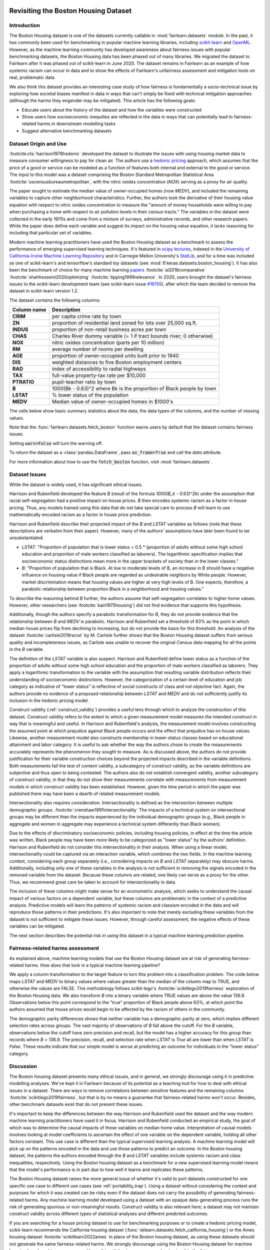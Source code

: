 .. _boston_housing_data:

Revisiting the Boston Housing Dataset
-------------------------------------

Introduction
^^^^^^^^^^^^^^^^^

The Boston Housing dataset is one of the datasets currently callable in :mod:`fairlearn.datasets` module.
In the past, it has commonly been used for benchmarking in popular machine learning libraries,
including `scikit-learn <https://scikit-learn.org/>`_ and `OpenML <https://www.openml.org/>`_.
However, as the machine learning community has developed awareness about fairness issues with
popular benchmarking datasets, the Boston Housing data has been phased out of many libraries.
We migrated the dataset to Fairlearn after it was phased out of scikit-learn in June 2020.
The dataset remains in Fairlearn as an example of how systemic racism can occur in data and to
show the effects of Fairlearn's unfairness assessment and mitigation tools on real, problematic data.

We also think this dataset provides an interesting case study of how fairness is fundamentally a
socio-technical issue by exploring how societal biases manifest in data in ways that can't
simply be fixed with technical mitigation approaches (although the harms they engender may be mitigated).
This article has the following goals:

* Educate users about the history of the dataset and how the variables were constructed
* Show users how socioeconomic inequities are reflected in the data in ways that
  can potentially lead to fairness-related harms in downstream modelling tasks
* Suggest alternative benchmarking datasets


.. _boston_dataset_origin:

Dataset Origin and Use
^^^^^^^^^^^^^^^^^^^^^^

:footcite:cts:`harrison1978hedonic`
developed the dataset to illustrate the issues with using housing market data
to measure consumer willingness to pay for clean air.
The authors use a
`hedonic pricing <https://www.investopedia.com/terms/h/hedonicpricing.asp>`_
approach, which assumes that the price of a good or service can be modeled as
a function of features both internal and external to the good or service.
The input to this model was a dataset comprising the Boston Standard
Metropolitan Statistical Area :footcite:`uscensusbureaumetropolitan`, with the
nitric oxides concentration (*NOX*) serving as a proxy for air quality.

The paper sought to estimate the median value of owner-occupied homes (now
*MEDV*), and included the remaining variables to capture other neighborhood
characteristics.
Further, the authors took the derivative of their housing
value equation with respect to nitric oxides concentration
to measure the "amount of money households were willing to pay
when purchasing a home with respect to air pollution levels in their census tracts."
The variables in the dataset were collected in the early 1970s
and come from a mixture of surveys, administrative records, and other research
papers.
While the paper does define each variable and suggest its impact on
the housing value equation, it lacks reasoning for including that particular
set of variables.

Modern machine learning practitioners have used the Boston Housing dataset as
a benchmark to assess the performance of emerging supervised learning
techniques.
It's featured in `scipy lectures <https://scipy-lectures.org/packages/scikit-learn/auto_examples/plot_boston_prediction.html>`_,
indexed in the `University of California-Irvine Machine Learning Repository
<https://archive.ics.uci.edu/ml/machine-learning-databases/housing/>`_ and in
Carnegie Mellon University's `StatLib <http://lib.stat.cmu.edu/datasets/boston>`_,
and for a time was included as one of scikit-learn's and tensorflow's standard toy datasets
(see :mod:`tf.keras.datasets.boston_housing`).
It has also been the benchmark of choice for many machine learning
`papers <https://arxiv.org/search/?query=boston+housing&searchtype=all>`_
:footcite:`al2018comparative`
:footcite:`shahhosseini2020optimizing`
:footcite:`tipping1999relevance`.
In 2020, users brought the dataset's fairness issues to the scikit-learn
development team (see scikit-learn issue
`#16155 <https://github.com/scikit-learn/scikit-learn/issues/16155>`_), after
which the team decided to remove the dataset in scikit-learn version 1.2.

The dataset contains the following columns:

.. list-table::
   :header-rows: 1
   :widths: 7 30
   :stub-columns: 1

   *  - Column name
      - Description
   *  - CRIM
      - per capita crime rate by town
   *  - ZN
      - proportion of residential land zoned for lots over 25,000 sq.ft.
   *  - INDUS
      - proportion of non-retail business acres per town
   *  - CHAS
      - Charles River dummy variable (= 1 if tract bounds river; 0 otherwise)
   *  - NOX
      - nitric oxides concentration (parts per 10 million)
   *  - RM
      - average number of rooms per dwelling
   *  - AGE
      - proportion of owner-occupied units built prior to 1940
   *  - DIS
      - weighted distances to five Boston employment centers
   *  - RAD
      - index of accessibility to radial highways
   *  - TAX
      - full-value property-tax rate per $10,000
   *  - PTRATIO
      - pupil-teacher ratio by town
   *  - B
      - 1000(Bk - 0.63)^2 where Bk is the proportion of Black people by town
   *  - LSTAT
      - % lower status of the population
   *  - MEDV
      - Median value of owner-occupied homes in $1000's

The cells below show basic summary statistics about the data, the data types of the
columns, and the number of missing values.

Note that the :func:`fairlearn.datasets.fetch_boston` function warns users by
default that the dataset contains fairness issues.

Setting :code:`warn=False` will turn the warning off.

To return the dataset as a :class:`pandas.DataFrame`, pass
:code:`as_frame=True` and call the *data* attribute.

For more information about how to use the :code:`fetch_boston` function,
visit :mod:`fairlearn.datasets`.

.. doctest:: datasets
    :options:  +NORMALIZE_WHITESPACE

    >>> import warnings
    >>> warnings.filterwarnings('ignore')
    >>> from fairlearn.datasets import fetch_boston
    >>> import pandas as pd
    >>> pd.set_option('display.max_columns', 20)
    >>> pd.set_option('display.width', 80)
    >>> X, y = fetch_boston(return_X_y=True)
    >>> boston_housing=pd.concat([X, y], axis=1)
    >>> with pd.option_context('expand_frame_repr', False):
    ...    boston_housing.head()
          CRIM    ZN  INDUS CHAS    NOX     RM   AGE     DIS RAD    TAX  PTRATIO       B  LSTAT  MEDV
    0  0.00632  18.0   2.31    0  0.538  6.575  65.2  4.0900   1  296.0     15.3   396.90   4.98  24.0
    1  0.02731   0.0   7.07    0  0.469  6.421  78.9  4.9671   2  242.0     17.8   396.90   9.14  21.6
    2  0.02729   0.0   7.07    0  0.469  7.185  61.1  4.9671   2  242.0     17.8   392.83   4.03  34.7
    3  0.03237   0.0   2.18    0  0.458  6.998  45.8  6.0622   3  222.0     18.7   394.63   2.94  33.4
    4  0.06905   0.0   2.18    0  0.458  7.147  54.2  6.0622   3  222.0     18.7   396.90   5.33  36.2

.. _boston_dataset_issues:

Dataset Issues
^^^^^^^^^^^^^^^^^^^^^^^^^^^^^^^^^^^^^^^

While the dataset is widely used, it has significant ethical issues.

Harrison and Rubenfield developed the feature *B* (result of the formula *1000(B_k - 0.63)^2k*)
under the assumption that racial self-segregation had a positive impact on house prices.
*B* then encodes systemic racism as a factor in house pricing.
Thus, any models trained using this data that do not take special care to process *B*
will learn to use mathematically encoded racism as a factor in house price prediction.

Harrison and Rubenfield describe their projected impact of the *B* and *LSTAT*
variables as follows (note that these descriptions
are verbatim from their paper). However, many of the authors' assumptions
have later been found to be unsubstantiated.

* *LSTAT*: "Proportion of population that is lower status = 0.5 *
  (proportion of adults without some high school education and proportion of
  male workers classified as laborers). The logarithmic specification implies
  that socioeconomic status distinctions mean more in the upper brackets of
  society than in the lower classes."

* *B*: "Proportion of population that is Black. At low to moderate levels of B,
  an increase in B should have a negative influence on housing value
  if Black people are regarded as undesirable neighbors by White people. However, market
  discrimination means that housing values are higher at very high levels of B.
  One expects, therefore, a parabolic relationship between proportion Black in
  a neighborhood and housing values."

To describe the reasoning behind *B* further, the authors assume that
self-segregation correlates to higher home values.
However, other researchers (see :footcite:`kain1975housing`) did not find
evidence that supports this hypothesis.

Additionally, though the authors specify a parabolic transformation
for *B*, they do not provide evidence that the relationship between *B* and *MEDV*
is parabolic.
Harrison and Rubenfield set a threshold of 63% as the point in which median house
prices flip from declining to increasing, but do not provide the basis for
this threshold.
An analysis of the dataset :footcite:`carlisle2019racist`
by M. Carlisle further shows that the Boston Housing dataset suffers from serious
quality and incompleteness issues, as Carlisle was unable to recover the
original Census data mapping for all the points in the *B* variable.


The definition of the *LSTAT* variable is also suspect.
Harrison and Rubenfield define lower status as a function of the proportion
of adults without some high school education and the proportion of male workers
classified as laborers. They apply a logarithmic transformation to the variable
with the assumption that resulting variable distribution reflects their understanding of
socioeconomic distinctions.
However, the categorization of a certain level of
education and job category as indicative of "lower status" is reflective of
social constructs of class and not objective fact.
Again, the authors provide no evidence of a proposed relationship between
*LSTAT* and *MEDV* and do not sufficiently justify its inclusion
in the hedonic pricing model.

Construct validity (:ref:`construct_validity`) provides a useful lens through
which to analyze the construction of this dataset.
Construct validity refers to the extent to which a given measurement model
measures the intended construct in way that is meaningful and useful.
In Harrison and Rubenfield's analysis, the measurement model involves
constructing the assumed point at which prejudice against Black people occurs
and the effect that prejudice has on house values.
Likewise, another measurement model also constructs membership in
lower-status classes based on educational attainment
and labor category.
It is useful to ask whether the way the authors chose to create
the measurements accurately represents the phenomenon they
sought to measure.
As is discussed above, the authors do not provide justification for their
variable construction choices beyond the projected impacts described
in the variable definitions.
Both measurements fail the test of content validity, a subcategory of
construct validity, as the variable definitions are subjective and thus
open to being contested.
The authors also do not establish convergent validity, another subcategory
of construct validity, in that they do not show their measurements correlate
with measurements from measurement models in which construct validity has
been established.
However, given the time period in which the paper
was published there may have been a dearth of related measurement models.

Intersectionality also requires consideration.
Intersectionality is defined as the intersection between multiple demographic
groups. :footcite:`crenshaw1991intersectionality`
The impacts of a technical system on intersectional groups may be different
than the impacts experienced by the individual demographic groups (e.g., Black
people in aggregate and women in aggregate may experience a technical system
differently than Black women).

Due to the effects of discriminatory socioeconomic policies,
including housing policies, in effect at the time the article was written,
Black people may have been more likely to be categorized as "lower status"
by the authors' definition.
Harrison and Rubenfield do not consider this intersectionality in their analysis.
When using a linear model,
intersectionality could be captured via an interaction variable, which combines
the two fields.
In the machine learning context, considering each group separately (i.e.,
considering impacts on *B* and *LSTAT* separately) may obscure harms.
Additionally, including only one of these variables in the analysis is not
sufficient in removing the signals encoded in the removed variable from the dataset.
Because these columns are related, one likely can serve as a proxy for the other.
Thus, we recommend great care be taken to account for intersectionality in data.

The inclusion of these columns might make sense for an econometric analysis,
which seeks to understand the causal impact of various factors on a dependent
variable, but these columns are problematic in the context of a predictive
analysis.
Predictive models will learn the patterns of systemic racism and classism
encoded in the data and will reproduce those patterns in their predictions.
It's also important to note that merely excluding these variables from the dataset
is not sufficient to mitigate these issues.
However, through careful assessment, the negative effects of these variables
can be mitigated.

The next section describes the potential risk in using this dataset in a
typical machine learning prediction pipeline.


.. _boston_harms_assessment:

Fairness-related harms assessment
^^^^^^^^^^^^^^^^^^^^^^^^^^^^^^^^^^^^

As explained above, machine learning models that use the Boston Housing dataset
are at risk of generating fairness-related harms.
How does that look in a typical machine learning pipeline?

We apply a column transformation to the target feature
to turn this problem into a classification problem.
The code below maps *LSTAT* and *MEDV* to binary values where values greater
than the median of the column map to TRUE, and otherwise the values are FALSE.
This methodology follows scikit-lego's :footcite:`scikitlego2019fairness`
exploration of the Boston Housing data.
We also transform *B* into a binary variable where TRUE values are above the
value 136.9.
Observations below this point correspond to the "true" proportion of Black
people above 63%, at which point the authors assumed that house prices would
begin to be affected by the racism of others in the community.

.. doctest:: datasets
    :options:  +NORMALIZE_WHITESPACE

    >>> import sklearn.metrics as skm
    >>> import fairlearn.metrics as fm
    >>> from sklearn.linear_model import LogisticRegression
    >>> from sklearn.model_selection import train_test_split
    >>> import numpy as np
    >>> X_clf = X.assign(B=lambda d: d['B'] > 136.9,
    ...                  LSTAT=lambda d: d['LSTAT'] > np.median(d['LSTAT']))
    >>> y_clf = y > np.median(y)
    >>> X_train, X_test, y_train, y_test = train_test_split(X_clf, y_clf)
    >>> model = LogisticRegression(random_state=123, solver = 'liblinear')
    >>> model.fit(X_train, y_train)
    LogisticRegression(random_state=123, solver='liblinear')
    >>> predicted = model.predict(X_test)
    >>> DP_B = fm.demographic_parity_difference(y_true = y_test,
    ...                                      y_pred = predicted,
    ...                                      sensitive_features = X_test["B"])
    >>> DP_LSTAT = fm.demographic_parity_difference(y_true = y_test,
    ...                                          y_pred = predicted,
    ...                                          sensitive_features = X_test["LSTAT"])
    >>> print(f"Demographic parity difference:\nB: {DP_B}\nLSTAT: {DP_LSTAT}")  # doctest: +SKIP
    Demographic parity difference for:
    B: 0.5470085470085471
    LSTAT: 0.8583829365079365
    >>> metrics = {'accuracy': skm.accuracy_score,
    ...            'precision': skm.precision_score,
    ...            'recall': skm.recall_score,
    ...            'false positive rate': fm.false_positive_rate,
    ...            'true positive rate': fm.true_positive_rate,
    ...            'selection rate': fm.selection_rate,
    ...            'count': fm.count}
    >>> grouped_metric = fm.MetricFrame(metrics=metrics,
    ...                                 y_true=y_test,
    ...                                 y_pred=predicted,
    ...                                 sensitive_features=X_test["B"])
    >>> print(grouped_metric.by_group)  # doctest: +SKIP
        accuracy     precision       recall   false positive rate   true positive rate    selection rate  count
    B
    False       1.0           0.0          0.0                   0.0                  0.0               0.0     10
    True   0.837607       0.84375     0.857143              0.185185             0.857143          0.547009    117
    <BLANKLINE>
    [2 rows x 7 columns]
    >>> grouped_metric = fm.MetricFrame(metrics=metrics,
    ...                                 y_true=y_test,
    ...                                 y_pred=predicted,
    ...                                 sensitive_features=X_test["LSTAT"])
    >>> print(grouped_metric.by_group)  # doctest: +SKIP
        accuracy     precision       recall   false positive rate   true positive rate    selection rate  count
    LSTAT
    False   0.84127      0.864407     0.962264                   0.8             0.962264          0.936508     63
    True   0.859375           0.6          0.3              0.037037                  0.3          0.078125     64
    <BLANKLINE>
    [2 rows x 7 columns]

The demographic parity differences shows that neither variable has a
demographic parity at zero, which implies different
selection rates across groups.
The vast majority of observations of *B* fall above the cutoff.
For the *B* variable, observations below the cutoff have zero precision
and recall, but the model has a higher accuracy for
this group than records where *B* > 136.9.
The precision, recall, and selection rate when *LSTAT* is `True` all are
lower than when *LSTAT* is `False`.
These results indicate that our simple model is worse at predicting
an outcome for individuals in the "lower status" category.


.. _discussion:

Discussion
^^^^^^^^^^^^^^^^^^^^^^^^

The Boston housing dataset presents many ethical issues, and in general, we
strongly discourage using it in predictive modelling analyses.
We've kept it in Fairlearn because of its potential as a teaching tool
for how to deal with ethical issues in a dataset.
There are ways to remove correlations between sensitive features and the
remaining columns :footcite:`scikitlego2019fairness`,
but that is by no means a guarantee that fairness-related harms won't occur.
Besides, other benchmark datasets exist that do not present these issues.


It's important to keep the differences between the way Harrison and Rubenfield
used the dataset and the way modern machine learning practitioners have used
it in focus.
Harrison and Rubenfield conducted an empirical study,
the goal of which was to determine the causal impacts of these variables on
median home value.
Interpretation of causal models involves looking at model
coefficients to ascertain the effect of one variable on the dependent variable,
holding all other factors constant.
This use case is different than the typical
supervised learning analysis.
A machine learning model will pick up on the
patterns encoded in the data and use those patterns to predict an outcome.
In the Boston housing dataset, the patterns the authors encoded through
the *B* and *LSTAT* variables include systemic racism and class inequalities,
respectively.
Using the Boston housing dataset as a benchmark for a new
supervised learning model means that the model's performance is in part due to
how well it learns and replicates these patterns.

The Boston Housing dataset raises the more general issue of whether it's valid to
port datasets constructed for one specific use case to different use cases (see :ref:`portability_trap`).
Using a dataset without considering the context and purposes for which it
was created can be risky even if the dataset does not carry the possibility of
generating fairness-related harms.
Any machine learning model
developed using a dataset with an opaque data-generating process runs the
risk of generating spurious or non-meaningful results.
Construct validity is also relevant here;
a dataset may not maintain construct validity across
different types of statistical analyses and different predicted outcomes.

If you are searching for a house pricing dataset to use for benchmarking
purposes or to create a hedonic pricing model, scikit-learn recommends the
California housing dataset (:func:`sklearn.datasets.fetch_california_housing`)
or the Ames housing dataset :footcite:`scikitlearn2022ames`
in place of the Boston housing dataset, as using these datasets should not
generate the same fairness-related harms.
We strongly discourage using the Boston Housing dataset for machine learning
benchmarking purposes, and hope this article gives
you pause about using it in the future.

References
----------

.. footbibliography::
